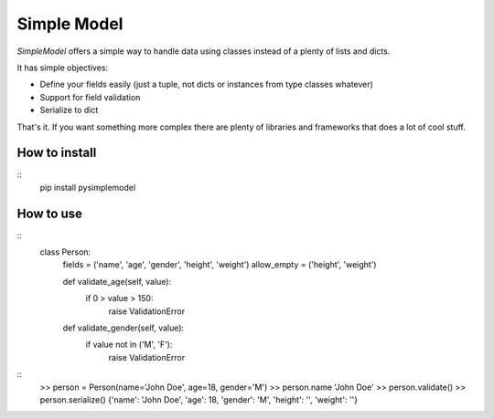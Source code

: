 ============
Simple Model
============

*SimpleModel* offers a simple way to handle data using classes instead of a
plenty of lists and dicts.

It has simple objectives:

- Define your fields easily (just a tuple, not dicts or instances from type classes whatever)
- Support for field validation
- Serialize to dict

That's it. If you want something more complex there are plenty of libraries and frameworks that does a lot of cool stuff.


How to install
--------------
::
    pip install pysimplemodel


How to use
----------
::
    class Person:
        fields = ('name', 'age', 'gender', 'height', 'weight')
        allow_empty = ('height', 'weight')

        def validate_age(self, value):
            if 0 > value > 150:
                raise ValidationError

        def validate_gender(self, value):
            if value not in ('M', 'F'):
                raise ValidationError

::
    >> person = Person(name='John Doe', age=18, gender='M')
    >> person.name
    'John Doe'
    >> person.validate()
    >> person.serialize()
    {'name': 'John Doe', 'age': 18, 'gender': 'M', 'height': '', 'weight': ''}
